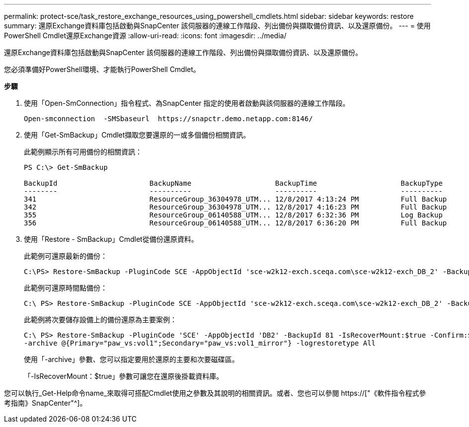 ---
permalink: protect-sce/task_restore_exchange_resources_using_powershell_cmdlets.html 
sidebar: sidebar 
keywords: restore 
summary: 還原Exchange資料庫包括啟動與SnapCenter 該伺服器的連線工作階段、列出備份與擷取備份資訊、以及還原備份。 
---
= 使用PowerShell Cmdlet還原Exchange資源
:allow-uri-read: 
:icons: font
:imagesdir: ../media/


[role="lead"]
還原Exchange資料庫包括啟動與SnapCenter 該伺服器的連線工作階段、列出備份與擷取備份資訊、以及還原備份。

您必須準備好PowerShell環境、才能執行PowerShell Cmdlet。

*步驟*

. 使用「Open-SmConnection」指令程式、為SnapCenter 指定的使用者啟動與該伺服器的連線工作階段。
+
[listing]
----
Open-smconnection  -SMSbaseurl  https://snapctr.demo.netapp.com:8146/
----
. 使用「Get-SmBackup」Cmdlet擷取您要還原的一或多個備份相關資訊。
+
此範例顯示所有可用備份的相關資訊：

+
[listing]
----
PS C:\> Get-SmBackup

BackupId                      BackupName                    BackupTime                    BackupType
--------                      ----------                    ----------                    ----------
341                           ResourceGroup_36304978_UTM... 12/8/2017 4:13:24 PM          Full Backup
342                           ResourceGroup_36304978_UTM... 12/8/2017 4:16:23 PM          Full Backup
355                           ResourceGroup_06140588_UTM... 12/8/2017 6:32:36 PM          Log Backup
356                           ResourceGroup_06140588_UTM... 12/8/2017 6:36:20 PM          Full Backup
----
. 使用「Restore - SmBackup」Cmdlet從備份還原資料。
+
此範例可還原最新的備份：

+
[listing]
----
C:\PS> Restore-SmBackup -PluginCode SCE -AppObjectId 'sce-w2k12-exch.sceqa.com\sce-w2k12-exch_DB_2' -BackupId 341 -IsRecoverMount:$true
----
+
此範例可還原時間點備份：

+
[listing]
----
C:\ PS> Restore-SmBackup -PluginCode SCE -AppObjectId 'sce-w2k12-exch.sceqa.com\sce-w2k12-exch_DB_2' -BackupId 341 -IsRecoverMount:$true -LogRestoreType ByTransactionLogs -LogCount 2
----
+
此範例將次要儲存設備上的備份還原為主要案例：

+
[listing]
----
C:\ PS> Restore-SmBackup -PluginCode 'SCE' -AppObjectId 'DB2' -BackupId 81 -IsRecoverMount:$true -Confirm:$false
-archive @{Primary="paw_vs:vol1";Secondary="paw_vs:vol1_mirror"} -logrestoretype All
----
+
使用「-archive」參數、您可以指定要用於還原的主要和次要磁碟區。

+
「-IsRecoverMount：$true」參數可讓您在還原後掛載資料庫。



您可以執行_Get-Help命令name_來取得可搭配Cmdlet使用之參數及其說明的相關資訊。或者、您也可以參閱 https://["《軟件指令程式參考指南》SnapCenter"^]。
